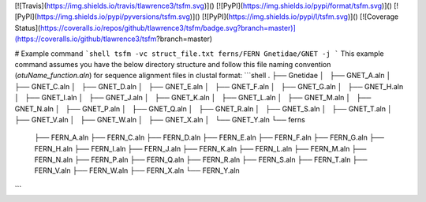 [![Travis](https://img.shields.io/travis/tlawrence3/tsfm.svg)]() [![PyPI](https://img.shields.io/pypi/format/tsfm.svg)]() [![PyPI](https://img.shields.io/pypi/pyversions/tsfm.svg)]() [![PyPI](https://img.shields.io/pypi/l/tsfm.svg)]()
[![Coverage Status](https://coveralls.io/repos/github/tlawrence3/tsfm/badge.svg?branch=master)](https://coveralls.io/github/tlawrence3/tsfm?branch=master)

# Example command
```shell
tsfm -vc struct_file.txt ferns/FERN Gnetidae/GNET -j
```
This example command assumes you have the below directory structure and follow this file naming convention (`otuName_function.aln`) for sequence alignment files in clustal format:
```shell
.
├── Gnetidae
│   ├── GNET_A.aln
│   ├── GNET_C.aln
│   ├── GNET_D.aln
│   ├── GNET_E.aln
│   ├── GNET_F.aln
│   ├── GNET_G.aln
│   ├── GNET_H.aln
│   ├── GNET_I.aln
│   ├── GNET_J.aln
│   ├── GNET_K.aln
│   ├── GNET_L.aln
│   ├── GNET_M.aln
│   ├── GNET_N.aln
│   ├── GNET_P.aln
│   ├── GNET_Q.aln
│   ├── GNET_R.aln
│   ├── GNET_S.aln
│   ├── GNET_T.aln
│   ├── GNET_V.aln
│   ├── GNET_W.aln
│   ├── GNET_X.aln
│   └── GNET_Y.aln
└── ferns
    ├── FERN_A.aln
    ├── FERN_C.aln
    ├── FERN_D.aln
    ├── FERN_E.aln
    ├── FERN_F.aln
    ├── FERN_G.aln
    ├── FERN_H.aln
    ├── FERN_I.aln
    ├── FERN_J.aln
    ├── FERN_K.aln
    ├── FERN_L.aln
    ├── FERN_M.aln
    ├── FERN_N.aln
    ├── FERN_P.aln
    ├── FERN_Q.aln
    ├── FERN_R.aln
    ├── FERN_S.aln
    ├── FERN_T.aln
    ├── FERN_V.aln
    ├── FERN_W.aln
    ├── FERN_X.aln
    └── FERN_Y.aln
```


